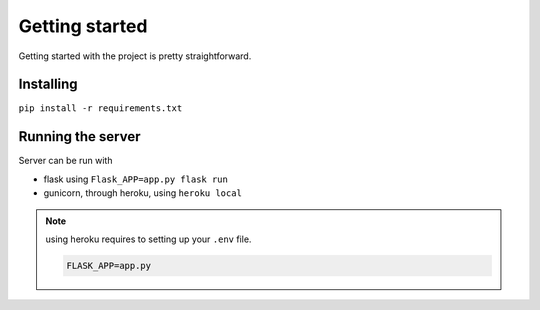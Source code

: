 Getting started
===============

Getting started with the project is pretty straightforward.

Installing
----------

``pip install -r requirements.txt``


Running the server
------------------

Server can be run with

* flask using ``Flask_APP=app.py flask run`` 
* gunicorn, through heroku, using ``heroku local``

.. NOTE::
    using heroku requires to setting up your ``.env`` file.

    .. code-block:: none

        FLASK_APP=app.py




